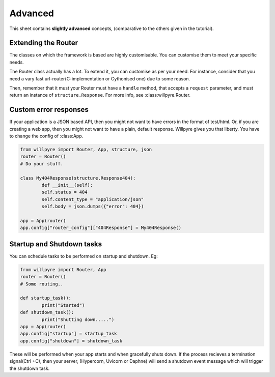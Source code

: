 Advanced
========

This sheet contains **slightly advanced** concepts, (comparative to the others given in the tutorial).

Extending the Router
--------------------

The classes on which the framework is based are highly customisable.
You can customise them to meet your specific needs.

The Router class actually has a lot.
To extend it, you can customise as per your need. For instance, consider that you need a vary fast url-router(C-implementation or Cythonised one) due to some reason.

Then, remember that it must your Router must have a  ``handle`` method, that accepts a ``request`` parameter, and must return an instance of ``structure.Response``. 
For more info, see :class:willpyre.Router.

Custom error responses
----------------------

If your application is a JSON based API, 
then you might not want to have errors in the format of test/html.
Or, if you are creating a web app, then you might not want to have a plain, default response.
Willpyre gives you that liberty. You have to change the config of :class:App.

.. code-block :: python

	from willpyre import Router, App, structure, json
	router = Router()
	# Do your stuff.

	class My404Response(structure.Response404):
		def __init__(self):
		self.status = 404
		self.content_type = "application/json"
		self.body = json.dumps({"error": 404})

	app = App(router)
	app.config["router_config"]["404Response"] = My404Response()

Startup and Shutdown tasks
--------------------------

You can schedule tasks to be performed on startup and shutdown.
Eg:

.. code-block :: python

	from willpyre import Router, App
	router = Router()
	# Some routing..

	def startup_task():
		print("Started")
	def shutdown_task():
		print("Shutting down.....")
	app = App(router)
	app.config["startup"] = startup_task
	app.config["shutdown"] = shutdown_task

These will be performed when your app starts and when gracefully shuts down.
If the process recieves a termination signal(Ctrl +C),
then your server, (Hypercorn, Uvicorn or Daphne) will send a shutdown event message
which will trigger the shutdown task.